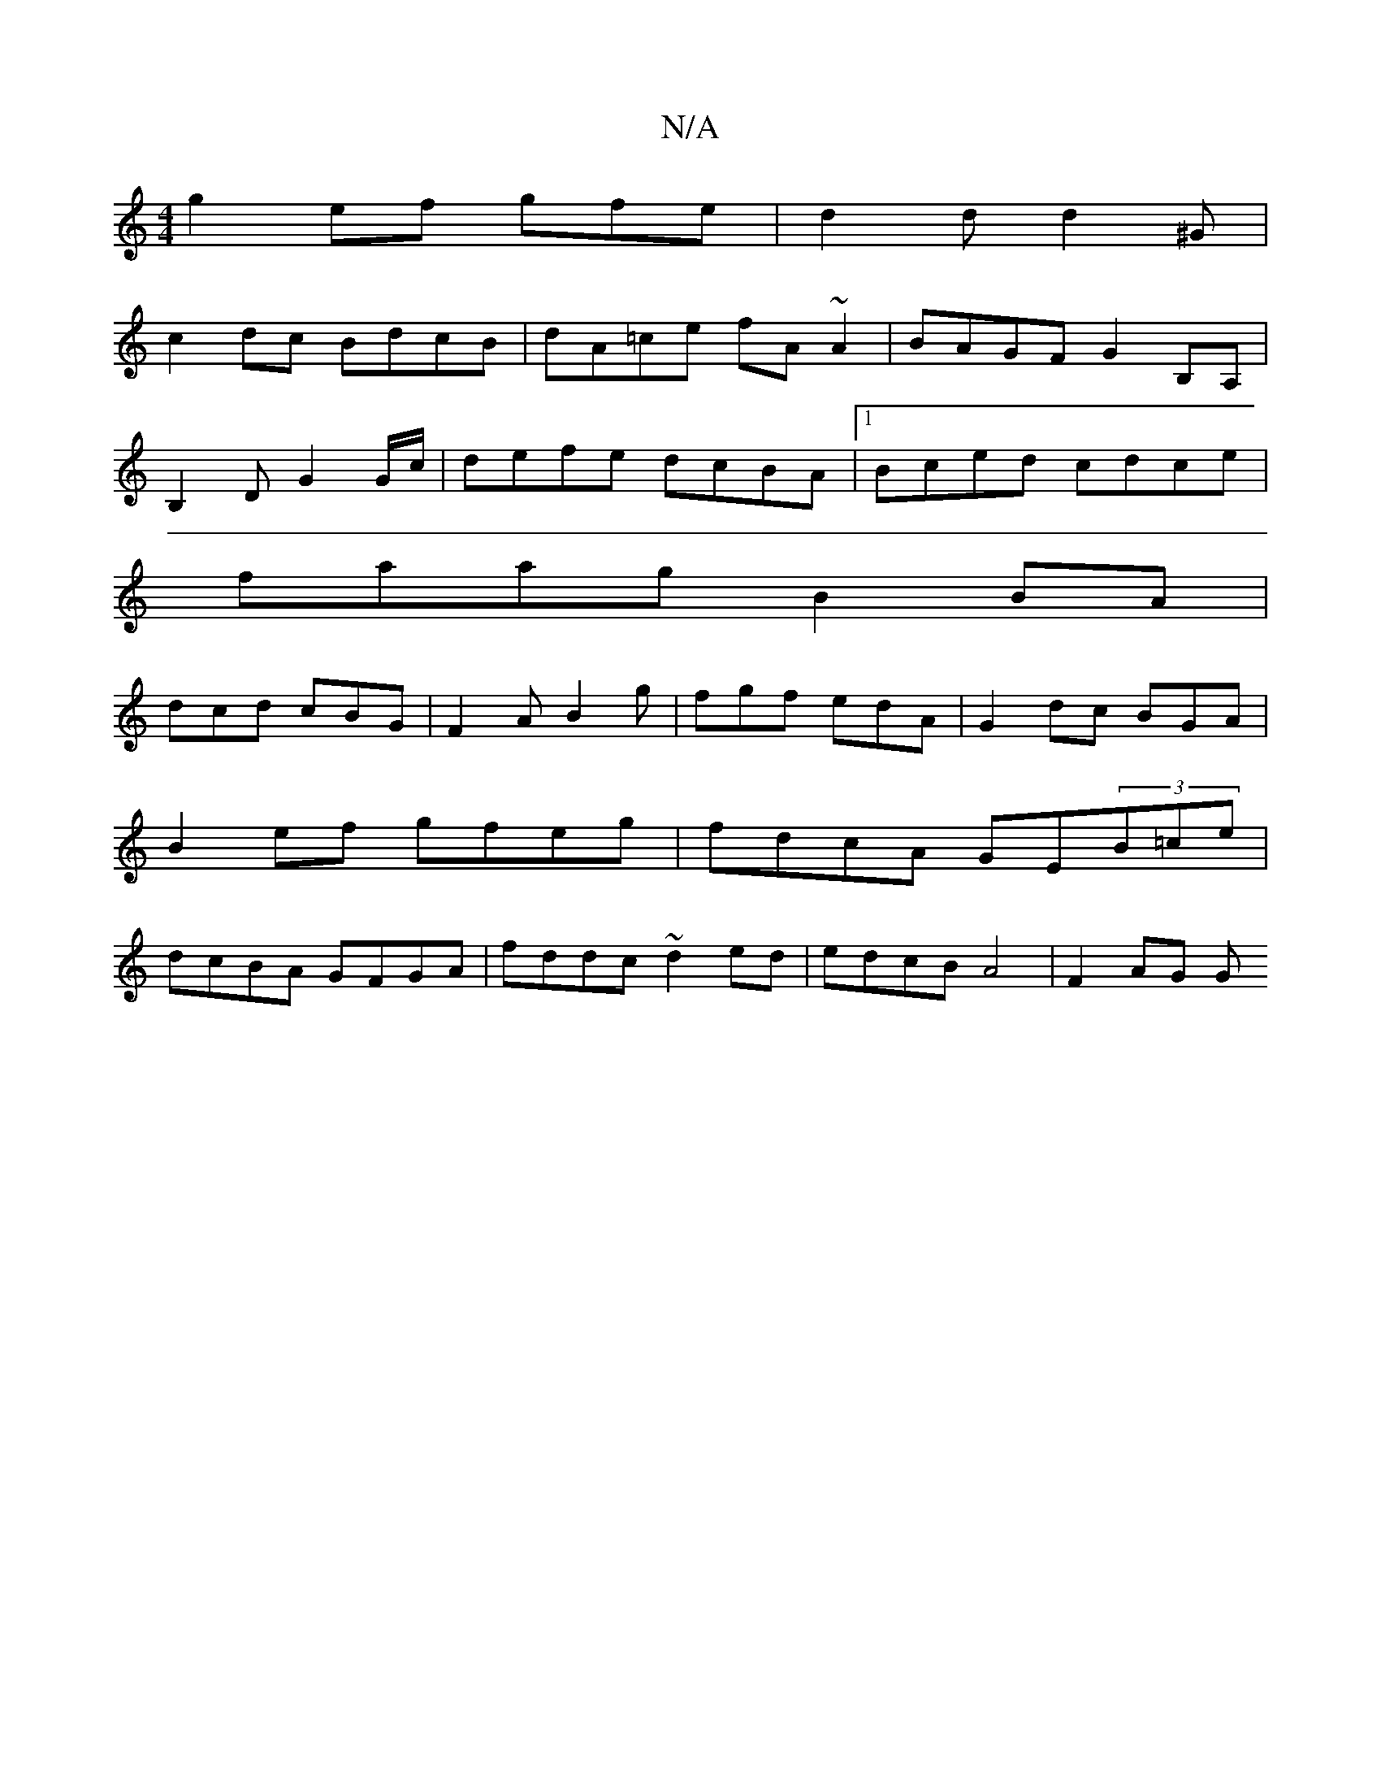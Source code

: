 X:1
T:N/A
M:4/4
R:N/A
K:Cmajor
 g2ef gfe|d2d d2 ^G |
c2dc BdcB|dA=ce fA~A2|BAGF G2B,A,|
B,2 D G2 G/c/|defe dcBA|1 Bced cdce|
faag B2BA|
dcd cBG|F2AB2g|fgf edA|G2dc BGA|B2ef gfeg|fdcA GE(3B=ce | dcBA GFGA|fddc ~d2 ed|edcB A4|F2 AG G